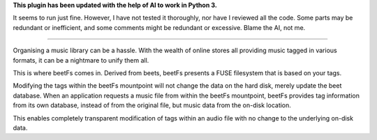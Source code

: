**This plugin has been updated with the help of AI to work in Python 3.**

It seems to run just fine. However, I have not tested it thoroughly, nor have I reviewed all the code. Some parts may be redundant or inefficient, and some comments might be redundant or excessive. Blame the AI, not me.

-----

Organising a music library can be a hassle. With the wealth of online stores all providing music tagged in various formats, it can be a nightmare to unify them all.

This is where beetFs comes in. Derived from beets, beetFs presents a FUSE filesystem that is based on your tags.

Modifying the tags within the beetFs mountpoint will not change the data on the hard disk, merely update the beet database. When an application requests a music file from within the beetFs mountpoint, beetFs provides tag information from its own database, instead of from the original file, but music data from the on-disk location.

This enables completely transparent modification of tags within an audio file with no change to the underlying on-disk data. 
